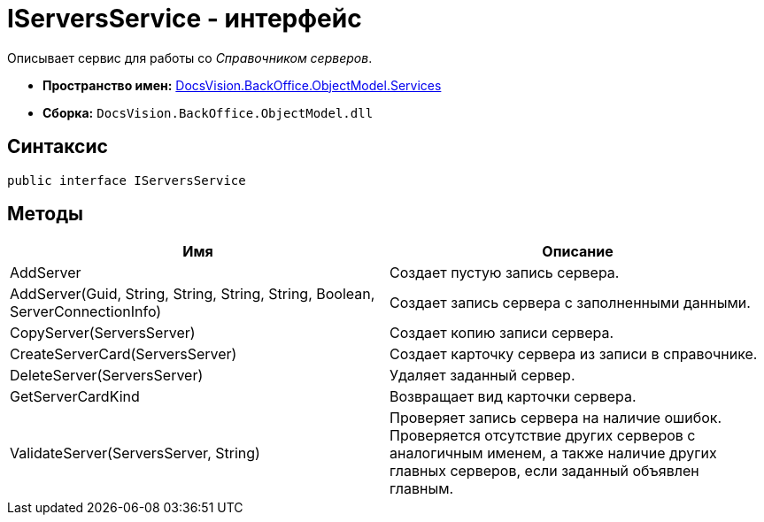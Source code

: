 = IServersService - интерфейс

Описывает сервис для работы со _Справочником серверов_.

* *Пространство имен:* xref:api/DocsVision/BackOffice/ObjectModel/Services/Services_NS.adoc[DocsVision.BackOffice.ObjectModel.Services]
* *Сборка:* `DocsVision.BackOffice.ObjectModel.dll`

== Синтаксис

[source,csharp]
----
public interface IServersService
----

== Методы

[cols=",",options="header"]
|===
|Имя |Описание
|AddServer |Создает пустую запись сервера.
|AddServer(Guid, String, String, String, String, Boolean, ServerConnectionInfo) |Создает запись сервера с заполненными данными.
|CopyServer(ServersServer) |Создает копию записи сервера.
|CreateServerCard(ServersServer) |Создает карточку сервера из записи в справочнике.
|DeleteServer(ServersServer) |Удаляет заданный сервер.
|GetServerCardKind |Возвращает вид карточки сервера.
|ValidateServer(ServersServer, String) |Проверяет запись сервера на наличие ошибок. Проверяется отсутствие других серверов с аналогичным именем, а также наличие других главных серверов, если заданный объявлен главным.
|===

